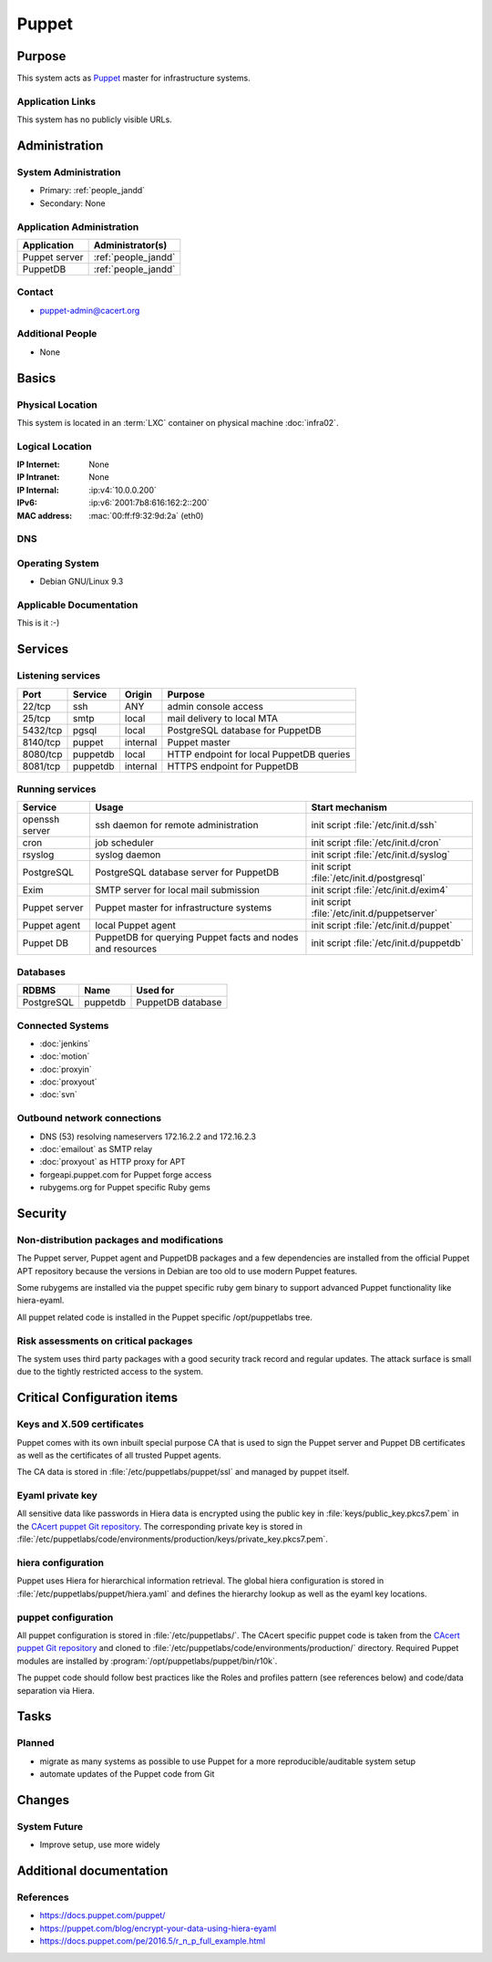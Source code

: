 .. index::
   single: Systems; Puppet

======
Puppet
======

Purpose
=======

This system acts as `Puppet`_ master for infrastructure systems.

.. _Puppet: https://docs.puppet.com/puppet/

Application Links
-----------------

This system has no publicly visible URLs.


Administration
==============

System Administration
---------------------

* Primary: :ref:`people_jandd`
* Secondary: None

.. todo:: find an additional admin

Application Administration
--------------------------

+---------------+---------------------+
| Application   | Administrator(s)    |
+===============+=====================+
| Puppet server | :ref:`people_jandd` |
+---------------+---------------------+
| PuppetDB      | :ref:`people_jandd` |
+---------------+---------------------+

Contact
-------

* puppet-admin@cacert.org

Additional People
-----------------

* None

Basics
======

Physical Location
-----------------

This system is located in an :term:`LXC` container on physical machine
:doc:`infra02`.

Logical Location
----------------

:IP Internet: None
:IP Intranet: None
:IP Internal: :ip:v4:`10.0.0.200`
:IPv6:        :ip:v6:`2001:7b8:616:162:2::200`
:MAC address: :mac:`00:ff:f9:32:9d:2a` (eth0)

.. seealso::

   See :doc:`../network`

DNS
---

.. index::
   single: DNS records; Puppet

.. todo:: setup DNS records (in infra.cacert.org zone)

.. seealso::

   See :wiki:`SystemAdministration/Procedures/DNSChanges`

Operating System
----------------

.. index::
   single: Debian GNU/Linux; Stretch
   single: Debian GNU/Linux; 9.3

* Debian GNU/Linux 9.3

Applicable Documentation
------------------------

This is it :-)

Services
========

Listening services
------------------

+----------+-----------+-----------+------------------------------------------+
| Port     | Service   | Origin    | Purpose                                  |
+==========+===========+===========+==========================================+
| 22/tcp   | ssh       | ANY       | admin console access                     |
+----------+-----------+-----------+------------------------------------------+
| 25/tcp   | smtp      | local     | mail delivery to local MTA               |
+----------+-----------+-----------+------------------------------------------+
| 5432/tcp | pgsql     | local     | PostgreSQL database for PuppetDB         |
+----------+-----------+-----------+------------------------------------------+
| 8140/tcp | puppet    | internal  | Puppet master                            |
+----------+-----------+-----------+------------------------------------------+
| 8080/tcp | puppetdb  | local     | HTTP endpoint for local PuppetDB queries |
+----------+-----------+-----------+------------------------------------------+
| 8081/tcp | puppetdb  | internal  | HTTPS endpoint for PuppetDB              |
+----------+-----------+-----------+------------------------------------------+

Running services
----------------

.. index::
   single: Exim
   single: PostgreSQL
   single: Puppet agent
   single: Puppet server
   single: Puppetdb
   single: cron
   single: openssh
   single: rsyslog

+--------------------+--------------------+----------------------------------------+
| Service            | Usage              | Start mechanism                        |
+====================+====================+========================================+
| openssh server     | ssh daemon for     | init script :file:`/etc/init.d/ssh`    |
|                    | remote             |                                        |
|                    | administration     |                                        |
+--------------------+--------------------+----------------------------------------+
| cron               | job scheduler      | init script :file:`/etc/init.d/cron`   |
+--------------------+--------------------+----------------------------------------+
| rsyslog            | syslog daemon      | init script                            |
|                    |                    | :file:`/etc/init.d/syslog`             |
+--------------------+--------------------+----------------------------------------+
| PostgreSQL         | PostgreSQL         | init script                            |
|                    | database server    | :file:`/etc/init.d/postgresql`         |
|                    | for PuppetDB       |                                        |
+--------------------+--------------------+----------------------------------------+
| Exim               | SMTP server for    | init script                            |
|                    | local mail         | :file:`/etc/init.d/exim4`              |
|                    | submission         |                                        |
+--------------------+--------------------+----------------------------------------+
| Puppet server      | Puppet master for  | init script                            |
|                    | infrastructure     | :file:`/etc/init.d/puppetserver`       |
|                    | systems            |                                        |
+--------------------+--------------------+----------------------------------------+
| Puppet agent       | local Puppet agent | init script                            |
|                    |                    | :file:`/etc/init.d/puppet`             |
+--------------------+--------------------+----------------------------------------+
| Puppet DB          | PuppetDB for       | init script                            |
|                    | querying Puppet    | :file:`/etc/init.d/puppetdb`           |
|                    | facts and nodes    |                                        |
|                    | and resources      |                                        |
+--------------------+--------------------+----------------------------------------+

Databases
---------

+-------------+----------+-------------------+
| RDBMS       | Name     | Used for          |
+=============+==========+===================+
| PostgreSQL  | puppetdb | PuppetDB database |
+-------------+----------+-------------------+

Connected Systems
-----------------

* :doc:`jenkins`
* :doc:`motion`
* :doc:`proxyin`
* :doc:`proxyout`
* :doc:`svn`

Outbound network connections
----------------------------

* DNS (53) resolving nameservers 172.16.2.2 and 172.16.2.3
* :doc:`emailout` as SMTP relay
* :doc:`proxyout` as HTTP proxy for APT
* forgeapi.puppet.com for Puppet forge access
* rubygems.org for Puppet specific Ruby gems

Security
========

.. sshkeys::
   :RSA:     SHA256:PPEZkD7ezGStENYmE9/RftHqJyy6cC9IN6zw63OvJTM MD5:54:57:b0:09:46:ba:56:95:5e:e3:35:df:28:27:ed:c5
   :ECDSA:   SHA256:3U1CVC9YAKmF9W5SDLibwP1A9MVSb5ltVN7nYNOE15o MD5:29:06:f1:71:8d:65:3e:39:7c:49:69:16:8d:99:97:15
   :ED25519: SHA256:AkqMLLEtMbAEuxniRRDgd7TItD+pb9hsbpn5Ab81+IM MD5:53:dc:e7:4d:25:89:a8:d5:5a:24:0b:06:3f:41:cd:4d

Non-distribution packages and modifications
-------------------------------------------

The Puppet server, Puppet agent and PuppetDB packages and a few dependencies
are installed from the official Puppet APT repository because the versions
in Debian are too old to use modern Puppet features.

Some rubygems are installed via the puppet specific ruby gem binary to support
advanced Puppet functionality like hiera-eyaml.

All puppet related code is installed in the Puppet specific /opt/puppetlabs
tree.


Risk assessments on critical packages
-------------------------------------

The system uses third party packages with a good security track record and
regular updates. The attack surface is small due to the tightly restricted
access to the system.


Critical Configuration items
============================

Keys and X.509 certificates
---------------------------

Puppet comes with its own inbuilt special purpose CA that is used to sign the
Puppet server and Puppet DB certificates as well as the certificates of all
trusted Puppet agents.

The CA data is stored in :file:`/etc/puppetlabs/puppet/ssl` and managed by
puppet itself.


Eyaml private key
-----------------

All sensitive data like passwords in Hiera data is encrypted using the public
key in :file:`keys/public_key.pkcs7.pem` in the `CAcert puppet Git repository
<ssh://git.cacert.org/var/cache/git/cacert-puppet.git>`_. The corresponding
private key is stored in
:file:`/etc/puppetlabs/code/environments/production/keys/private_key.pkcs7.pem`.


hiera configuration
-------------------

Puppet uses Hiera for hierarchical information retrieval. The global hiera
configuration is stored in :file:`/etc/puppetlabs/puppet/hiera.yaml` and
defines the hierarchy lookup as well as the eyaml key locations.


puppet configuration
--------------------

All puppet configuration is stored in :file:`/etc/puppetlabs/`. The CAcert
specific puppet code is taken from the `CAcert puppet Git repository
<ssh://git.cacert.org/var/cache/git/cacert-puppet.git>`_ and cloned to
:file:`/etc/puppetlabs/code/environments/production/` directory. Required
Puppet modules are installed by :program:`/opt/puppetlabs/puppet/bin/r10k`.

The puppet code should follow best practices like the Roles and profiles
pattern (see references below) and code/data separation via Hiera.


Tasks
=====

Planned
-------

* migrate as many systems as possible to use Puppet for a more
  reproducible/auditable system setup
* automate updates of the Puppet code from Git

.. todo:: implement Webhook on the puppet machine that triggers git pull and r10k run

Changes
=======

System Future
-------------

* Improve setup, use more widely

Additional documentation
========================

.. seealso::

   * :wiki:`Exim4Configuration`

References
----------

* https://docs.puppet.com/puppet/
* https://puppet.com/blog/encrypt-your-data-using-hiera-eyaml
* https://docs.puppet.com/pe/2016.5/r_n_p_full_example.html
